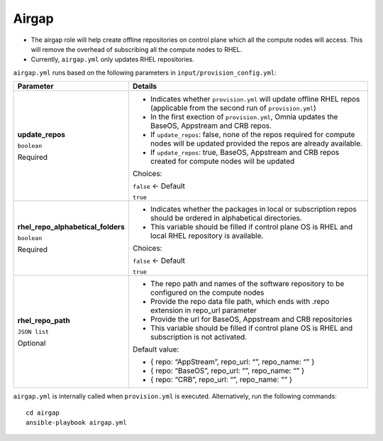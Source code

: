 Airgap
-----

* The airgap role will help create offline repositories on control plane which all the compute nodes will access. This will remove the overhead of subscribing all the compute nodes to RHEL.
* Currently, ``airgap.yml`` only updates RHEL repositories.

``airgap.yml`` runs based on the following parameters in ``input/provision_config.yml``:

+------------------------------------+--------------------------------------------------------------------------------------------------------------------------------------+
| Parameter                          | Details                                                                                                                              |
+====================================+======================================================================================================================================+
| **update_repos**                   | * Indicates whether ``provision.yml`` will update offline RHEL repos (applicable from the second run of ``provision.yml``)           |
|                                    |                                                                                                                                      |
| ``boolean``                        | * In the first exection of ``provision.yml``, Omnia updates the BaseOS, Appstream and CRB repos.                                     |
|                                    |                                                                                                                                      |
| Required                           | * If ``update_repos``: false, none of the repos required for compute nodes will be updated provided the repos are already available. |
|                                    |                                                                                                                                      |
|                                    | * If ``update_repos``: true, BaseOS, Appstream and CRB repos created for compute nodes will be updated                               |
|                                    |                                                                                                                                      |
|                                    | Choices:                                                                                                                             |
|                                    |                                                                                                                                      |
|                                    | ``false`` <- Default                                                                                                                 |
|                                    |                                                                                                                                      |
|                                    | ``true``                                                                                                                             |
+------------------------------------+--------------------------------------------------------------------------------------------------------------------------------------+
| **rhel_repo_alphabetical_folders** | * Indicates whether the packages in local or subscription repos should be ordered in alphabetical directories.                       |
|                                    |                                                                                                                                      |
| ``boolean``                        |                                                                                                                                      |
|                                    | * This variable should be filled if control plane OS is RHEL and local RHEL repository is available.                                 |
| Required                           |                                                                                                                                      |
|                                    |                                                                                                                                      |
|                                    | Choices:                                                                                                                             |
|                                    |                                                                                                                                      |
|                                    | ``false`` <- Default                                                                                                                 |
|                                    |                                                                                                                                      |
|                                    | ``true``                                                                                                                             |
+------------------------------------+--------------------------------------------------------------------------------------------------------------------------------------+
| **rhel_repo_path**                 | * The repo path and names of the software repository to be configured on the compute nodes                                           |
|                                    |                                                                                                                                      |
| ``JSON list``                      | * Provide the repo data file path, which ends with .repo extension in repo_url parameter                                             |
|                                    |                                                                                                                                      |
| Optional                           | * Provide the url for BaseOS, Appstream and CRB repositories                                                                         |
|                                    |                                                                                                                                      |
|                                    | * This variable should be filled if control plane OS is RHEL and subscription is not activated.                                      |
|                                    |                                                                                                                                      |
|                                    | Default value:                                                                                                                       |
|                                    |                                                                                                                                      |
|                                    | - { repo: “AppStream”, repo_url: “”, repo_name: “” }                                                                                 |
|                                    |                                                                                                                                      |
|                                    | - { repo: “BaseOS”, repo_url: “”, repo_name: “” }                                                                                    |
|                                    |                                                                                                                                      |
|                                    | - { repo: “CRB”, repo_url: “”, repo_name: “” }                                                                                       |
+------------------------------------+--------------------------------------------------------------------------------------------------------------------------------------+

``airgap.yml`` is internally called when ``provision.yml`` is executed.
Alternatively, run the following commands: ::

    cd airgap
    ansible-playbook airgap.yml




